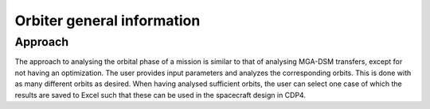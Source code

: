 .. _`orbiter_general`:

Orbiter general information
========================================

Approach
----------------------------------------

The approach to analysing the orbital phase of a mission is similar to that of analysing MGA-DSM transfers, except for
not having an optimization. The user provides input parameters and analyzes the corresponding orbits. This is done with
as many different orbits as desired. When having analysed sufficient orbits, the user can select one case of which the
results are saved to Excel such that these can be used in the spacecraft design in CDP4.

.. Implemented bodies
.. ----------------------------------------

.. Even though Tudat(Py) has many planets and moons implemented with default environment models, the CDL scripts were written
.. to facilitate working with the bodies specified below. These bodies have characteristics included in ``src/SolarSystemConstants.py``
.. for analysis purposes. Users are encouraged to add additional bodies and their characteristics.

.. Implemented bodies:

.. * Sun

.. * Mercury

.. * Venus

.. * Earth

.. * Moon

.. * Mars

.. * Jupiter

.. * Saturn

.. * Uranus

.. * Neptune

.. * Pluto
